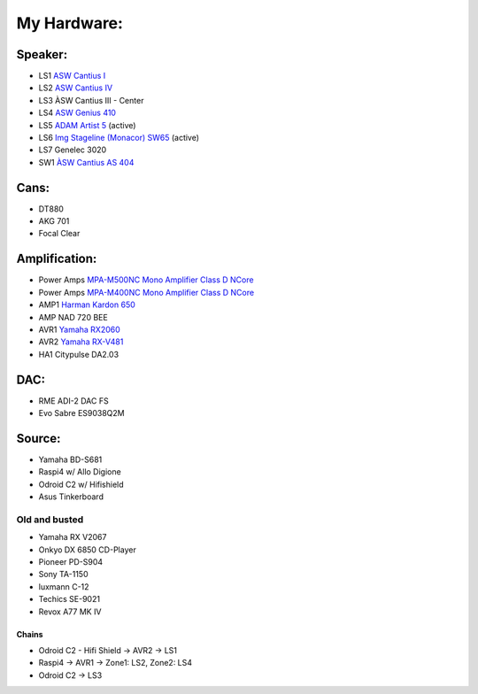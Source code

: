 .. _hardware:

############
My Hardware:
############

Speaker:
________

* LS1 `ASW Cantius I <https://https://hifi-wiki.com/index.php/ASW_Cantius_I>`_

* LS2 `ASW Cantius IV <https://hifi-wiki.com/index.php/ASW_Cantius_IV>`_

* LS3 ÀSW Cantius III - Center

* LS4 `ASW Genius 410 <https://www.connect.de/testbericht/im-test-standlautsprecher-asw-genius-410-1116731.html>`_

* LS5 `ADAM Artist 5 <https://www.bonedo.de/artikel/einzelansicht/adam-audio-artist-5/3.html>`_ (active)

* LS6 `Img Stageline (Monacor) SW65 <https://www.monacor.com/products/pa-technology/speakers-/speaker-systems/active-speaker-systems/sound-65-sw/>`_ (active)

* LS7 Genelec 3020

* SW1 `ÀSW Cantius AS 404 <https://web.archive.org/web/20101202020201/http://www.asw-loudspeaker.com/asw-we/produkte/cantius/cantius-as-404-subwoofer.php?sprache=>`_

Cans:
_____
* DT880
* AKG 701
* Focal Clear

.. _citypulse:

Amplification:
______________

* Power Amps `MPA-M500NC Mono Amplifier Class D NCore <https://www.audiophonics.fr/en/power-amplifier/audiophonics-mpa-m500nc-mono-amplifier-class-d-ncore-1x500w-4-ohm-p-14319.html>`_
* Power Amps `MPA-M400NC Mono Amplifier Class D NCore <https://www.audiophonics.fr/en/power-amplifier/audiophonics-mpa-m400nc-class-d-mono-amplifier-ncore-1x400w-4-ohm-p-14155.html>`_
* AMP1 `Harman Kardon 650 <https://www.hifi-wiki.de/index.php/Harman/kardon_HK_650>`_
* AMP NAD 720 BEE
* AVR1 `Yamaha RX2060 <https://usa.yamaha.com/products/audio_visual/av_receivers_amps/rx-a2060_u/specs.html>`_
* AVR2 `Yamaha RX-V481 <https://usa.yamaha.com/products/audio_visual/av_receivers_amps/rx-v481_u/specs.html>`_
* HA1  Citypulse DA2.03

.. _rme:

DAC:
____

* RME ADI-2 DAC FS
* Evo Sabre ES9038Q2M

Source:
_______
* Yamaha BD-S681
* Raspi4 w/ Allo Digione
* Odroid C2 w/ Hifishield
* Asus Tinkerboard

Old and busted
^^^^^^^^^^^^^^

* Yamaha RX V2067
* Onkyo DX 6850 CD-Player
* Pioneer PD-S904
* Sony TA-1150
* luxmann C-12
* Techics SE-9021
* Revox A77 MK IV


Chains
------
* Odroid C2 - Hifi Shield -> AVR2 -> LS1
* Raspi4 -> AVR1 -> Zone1: LS2, Zone2: LS4
* Odroid C2 -> LS3
